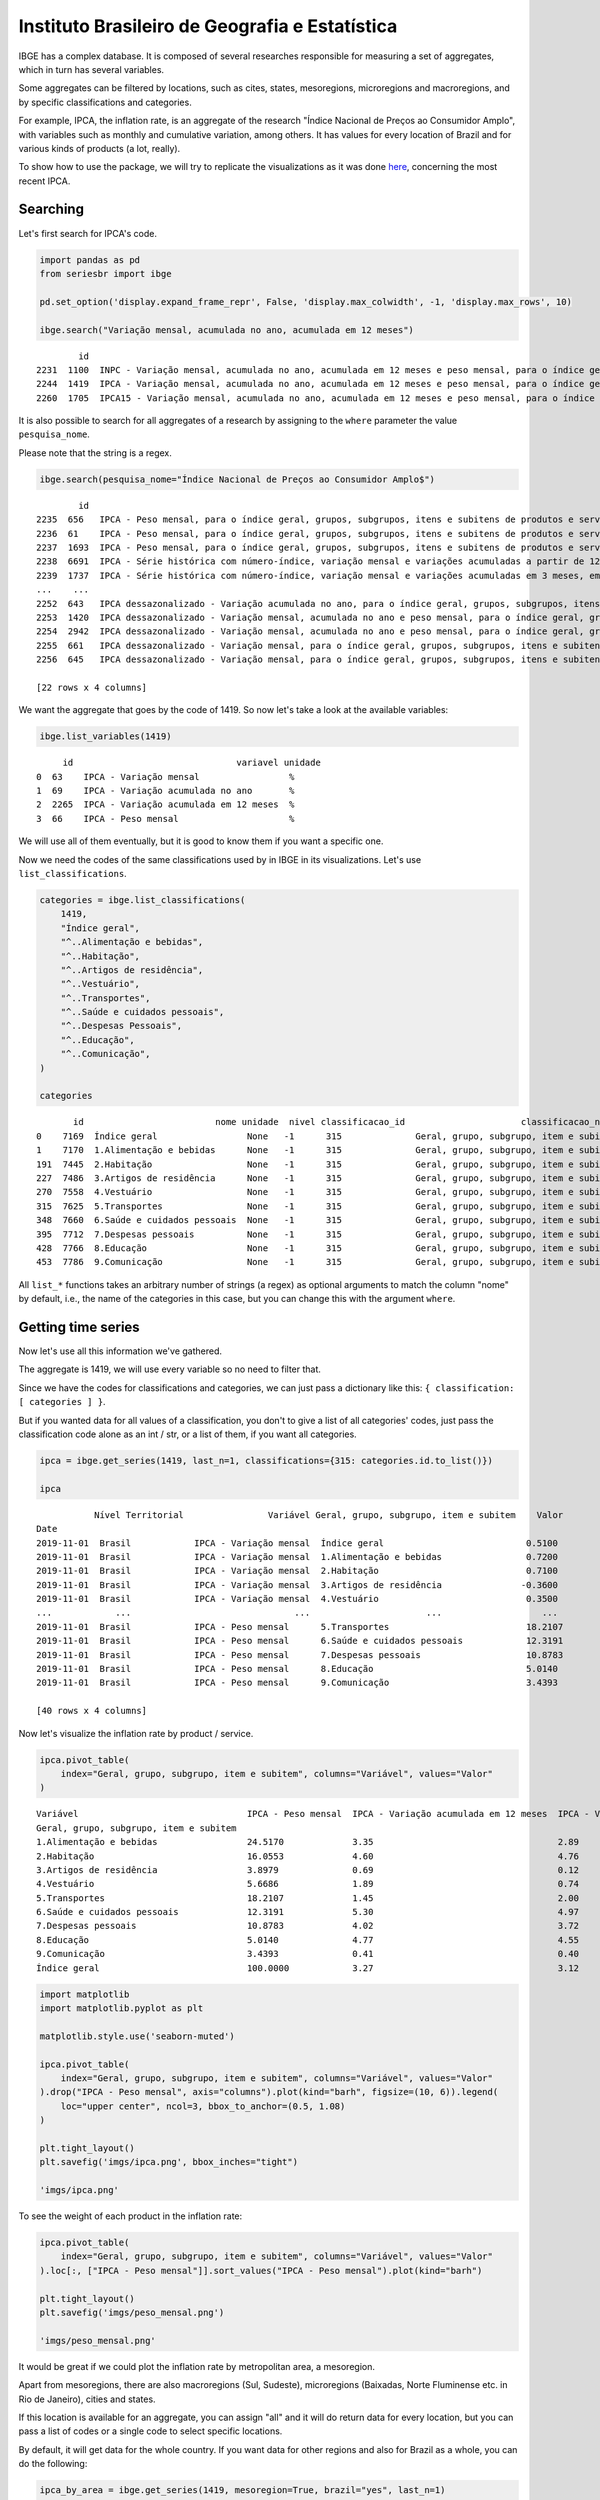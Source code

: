 Instituto Brasileiro de Geografia e Estatística
===============================================

IBGE has a complex database. It is composed of several researches
responsible for measuring a set of aggregates, which in turn has several
variables.

Some aggregates can be filtered by locations, such as cites, states,
mesoregions, microregions and macroregions, and by specific
classifications and categories.

For example, IPCA, the inflation rate, is an aggregate of the research
"Índice Nacional de Preços ao Consumidor Amplo", with variables such as
monthly and cumulative variation, among others. It has values for every
location of Brazil and for various kinds of products (a lot, really).

To show how to use the package, we will try to replicate the
visualizations as it was done
`here <https://sidra.ibge.gov.br/home/ipca/brasil>`__, concerning the
most recent IPCA.

Searching
---------

Let's first search for IPCA's code.

.. code:: python

   import pandas as pd
   from seriesbr import ibge

   pd.set_option('display.expand_frame_repr', False, 'display.max_colwidth', -1, 'display.max_rows', 10)

   ibge.search("Variação mensal, acumulada no ano, acumulada em 12 meses")

::

           id                                                                                                                                                                                           nome pesquisa_id                                     pesquisa_nome
   2231  1100  INPC - Variação mensal, acumulada no ano, acumulada em 12 meses e peso mensal, para o índice geral, grupos, subgrupos, itens e subitens de produtos e serviços (a partir de janeiro/2012)      PC          Índice Nacional de Preços ao Consumidor         
   2244  1419  IPCA - Variação mensal, acumulada no ano, acumulada em 12 meses e peso mensal, para o índice geral, grupos, subgrupos, itens e subitens de produtos e serviços (a partir de janeiro/2012)      IA          Índice Nacional de Preços ao Consumidor Amplo   
   2260  1705  IPCA15 - Variação mensal, acumulada no ano, acumulada em 12 meses e peso mensal, para o índice geral, grupos, subgrupos, itens e subitens de produtos e serviços (a partir de fevereiro/2012)  IQ          Índice Nacional de Preços ao Consumidor Amplo 15

It is also possible to search for all aggregates of a research by
assigning to the ``where`` parameter the value ``pesquisa_nome``.

Please note that the string is a regex.

.. code:: python

   ibge.search(pesquisa_nome="Índice Nacional de Preços ao Consumidor Amplo$")

::

           id                                                                                                                                                                                       nome pesquisa_id                                  pesquisa_nome
   2235  656   IPCA - Peso mensal, para o índice geral, grupos, subgrupos, itens e subitens de produtos e serviços (de agosto/1999 até junho/2006)                                                        IA          Índice Nacional de Preços ao Consumidor Amplo
   2236  61    IPCA - Peso mensal, para o índice geral, grupos, subgrupos, itens e subitens de produtos e serviços (de janeiro/1991 até julho/1999)                                                       IA          Índice Nacional de Preços ao Consumidor Amplo
   2237  1693  IPCA - Peso mensal, para o índice geral, grupos, subgrupos, itens e subitens de produtos e serviços (de julho/1989 até dezembro/1990)                                                      IA          Índice Nacional de Preços ao Consumidor Amplo
   2238  6691  IPCA - Série histórica com número-índice, variação mensal e variações acumuladas a partir de 12 meses (a partir de novembro/2014)                                                          IA          Índice Nacional de Preços ao Consumidor Amplo
   2239  1737  IPCA - Série histórica com número-índice, variação mensal e variações acumuladas em 3 meses, em 6 meses, no ano e em 12 meses (a partir de dezembro/1979)                                  IA          Índice Nacional de Preços ao Consumidor Amplo
   ...    ...                                                                                                                                                        ...                                  ..                                                    ...
   2252  643   IPCA dessazonalizado - Variação acumulada no ano, para o índice geral, grupos, subgrupos, itens e subitens de produtos e serviços (de janeiro/1998 até julho/1999)                         IA          Índice Nacional de Preços ao Consumidor Amplo
   2253  1420  IPCA dessazonalizado - Variação mensal, acumulada no ano e peso mensal, para o índice geral, grupos, subgrupos, itens e subitens de produtos e serviços (a partir de janeiro/2012)         IA          Índice Nacional de Preços ao Consumidor Amplo
   2254  2942  IPCA dessazonalizado - Variação mensal, acumulada no ano e peso mensal, para o índice geral, grupos, subgrupos, itens e subitens de produtos e serviços (de julho/2006 até dezembro/2011)  IA          Índice Nacional de Preços ao Consumidor Amplo
   2255  661   IPCA dessazonalizado - Variação mensal, para o índice geral, grupos, subgrupos, itens e subitens de produtos e serviços (de agosto/1999 até junho/2006)                                    IA          Índice Nacional de Preços ao Consumidor Amplo
   2256  645   IPCA dessazonalizado - Variação mensal, para o índice geral, grupos, subgrupos, itens e subitens de produtos e serviços (de janeiro/1998 até julho/1999)                                   IA          Índice Nacional de Preços ao Consumidor Amplo

   [22 rows x 4 columns]

We want the aggregate that goes by the code of 1419. So now let's take a
look at the available variables:

.. code:: python

   ibge.list_variables(1419)

::

        id                               variavel unidade
   0  63    IPCA - Variação mensal                 %     
   1  69    IPCA - Variação acumulada no ano       %     
   2  2265  IPCA - Variação acumulada em 12 meses  %     
   3  66    IPCA - Peso mensal                     %     

We will use all of them eventually, but it is good to know them if you
want a specific one.

Now we need the codes of the same classifications used by in IBGE in its
visualizations. Let's use ``list_classifications``.

.. code:: python

   categories = ibge.list_classifications(
       1419,
       "Índice geral",
       "^..Alimentação e bebidas",
       "^..Habitação",
       "^..Artigos de residência",
       "^..Vestuário",
       "^..Transportes",
       "^..Saúde e cuidados pessoais",
       "^..Despesas Pessoais",
       "^..Educação",
       "^..Comunicação",
   )

   categories

::

          id                         nome unidade  nivel classificacao_id                      classificacao_nome
   0    7169  Índice geral                 None   -1      315              Geral, grupo, subgrupo, item e subitem
   1    7170  1.Alimentação e bebidas      None   -1      315              Geral, grupo, subgrupo, item e subitem
   191  7445  2.Habitação                  None   -1      315              Geral, grupo, subgrupo, item e subitem
   227  7486  3.Artigos de residência      None   -1      315              Geral, grupo, subgrupo, item e subitem
   270  7558  4.Vestuário                  None   -1      315              Geral, grupo, subgrupo, item e subitem
   315  7625  5.Transportes                None   -1      315              Geral, grupo, subgrupo, item e subitem
   348  7660  6.Saúde e cuidados pessoais  None   -1      315              Geral, grupo, subgrupo, item e subitem
   395  7712  7.Despesas pessoais          None   -1      315              Geral, grupo, subgrupo, item e subitem
   428  7766  8.Educação                   None   -1      315              Geral, grupo, subgrupo, item e subitem
   453  7786  9.Comunicação                None   -1      315              Geral, grupo, subgrupo, item e subitem

All ``list_*`` functions takes an arbitrary number of strings (a regex)
as optional arguments to match the column "nome" by default, i.e., the
name of the categories in this case, but you can change this with the
argument ``where``.

Getting time series
-------------------

Now let's use all this information we've gathered.

The aggregate is 1419, we will use every variable so no need to filter
that.

Since we have the codes for classifications and categories, we can just
pass a dictionary like this: ``{ classification: [ categories ] }``.

But if you wanted data for all values of a classification, you don't to
give a list of all categories' codes, just pass the classification code
alone as an int / str, or a list of them, if you want all categories.

.. code:: python

   ipca = ibge.get_series(1419, last_n=1, classifications={315: categories.id.to_list()})

   ipca

::

              Nível Territorial                Variável Geral, grupo, subgrupo, item e subitem    Valor
   Date                                                                                                
   2019-11-01  Brasil            IPCA - Variação mensal  Índice geral                           0.5100 
   2019-11-01  Brasil            IPCA - Variação mensal  1.Alimentação e bebidas                0.7200 
   2019-11-01  Brasil            IPCA - Variação mensal  2.Habitação                            0.7100 
   2019-11-01  Brasil            IPCA - Variação mensal  3.Artigos de residência               -0.3600 
   2019-11-01  Brasil            IPCA - Variação mensal  4.Vestuário                            0.3500 
   ...            ...                               ...                      ...                   ... 
   2019-11-01  Brasil            IPCA - Peso mensal      5.Transportes                          18.2107
   2019-11-01  Brasil            IPCA - Peso mensal      6.Saúde e cuidados pessoais            12.3191
   2019-11-01  Brasil            IPCA - Peso mensal      7.Despesas pessoais                    10.8783
   2019-11-01  Brasil            IPCA - Peso mensal      8.Educação                             5.0140 
   2019-11-01  Brasil            IPCA - Peso mensal      9.Comunicação                          3.4393 

   [40 rows x 4 columns]

Now let's visualize the inflation rate by product / service.

.. code:: python


   ipca.pivot_table(
       index="Geral, grupo, subgrupo, item e subitem", columns="Variável", values="Valor"
   )

::

   Variável                                IPCA - Peso mensal  IPCA - Variação acumulada em 12 meses  IPCA - Variação acumulada no ano  IPCA - Variação mensal
   Geral, grupo, subgrupo, item e subitem                                                                                                                     
   1.Alimentação e bebidas                 24.5170             3.35                                   2.89                              0.72                  
   2.Habitação                             16.0553             4.60                                   4.76                              0.71                  
   3.Artigos de residência                 3.8979              0.69                                   0.12                             -0.36                  
   4.Vestuário                             5.6686              1.89                                   0.74                              0.35                  
   5.Transportes                           18.2107             1.45                                   2.00                              0.30                  
   6.Saúde e cuidados pessoais             12.3191             5.30                                   4.97                              0.21                  
   7.Despesas pessoais                     10.8783             4.02                                   3.72                              1.24                  
   8.Educação                              5.0140              4.77                                   4.55                              0.08                  
   9.Comunicação                           3.4393              0.41                                   0.40                             -0.02                  
   Índice geral                            100.0000            3.27                                   3.12                              0.51                  

.. code:: python

   import matplotlib
   import matplotlib.pyplot as plt

   matplotlib.style.use('seaborn-muted')

   ipca.pivot_table(
       index="Geral, grupo, subgrupo, item e subitem", columns="Variável", values="Valor"
   ).drop("IPCA - Peso mensal", axis="columns").plot(kind="barh", figsize=(10, 6)).legend(
       loc="upper center", ncol=3, bbox_to_anchor=(0.5, 1.08)
   )

   plt.tight_layout()
   plt.savefig('imgs/ipca.png', bbox_inches="tight")

   'imgs/ipca.png'

|image0|

To see the weight of each product in the inflation rate:

.. code:: python

   ipca.pivot_table(
       index="Geral, grupo, subgrupo, item e subitem", columns="Variável", values="Valor"
   ).loc[:, ["IPCA - Peso mensal"]].sort_values("IPCA - Peso mensal").plot(kind="barh")

   plt.tight_layout()
   plt.savefig('imgs/peso_mensal.png')

   'imgs/peso_mensal.png'

|image1|

It would be great if we could plot the inflation rate by metropolitan
area, a mesoregion.

Apart from mesoregions, there are also macroregions (Sul, Sudeste),
microregions (Baixadas, Norte Fluminense etc. in Rio de Janeiro), cities
and states.

If this location is available for an aggregate, you can assign "all" and
it will do return data for every location, but you can pass a list of
codes or a single code to select specific locations.

By default, it will get data for the whole country. If you want data for
other regions and also for Brazil as a whole, you can do the following:

.. code:: python


   ipca_by_area = ibge.get_series(1419, mesoregion=True, brazil="yes", last_n=1)

   ipca_by_area

::

                  Nível Territorial Região Metropolitana e Brasil                               Variável Geral, grupo, subgrupo, item e subitem   Valor
   Date                                                                                                                                                
   2019-11-01  Região Metropolitana  Belém - PA                    IPCA - Variação mensal                 Índice geral                           0.93  
   2019-11-01  Região Metropolitana  Belém - PA                    IPCA - Variação acumulada no ano       Índice geral                           3.67  
   2019-11-01  Região Metropolitana  Belém - PA                    IPCA - Variação acumulada em 12 meses  Índice geral                           4.17  
   2019-11-01  Região Metropolitana  Belém - PA                    IPCA - Peso mensal                     Índice geral                           100.00
   2019-11-01  Região Metropolitana  Fortaleza - CE                IPCA - Variação mensal                 Índice geral                           0.22  
   ...                          ...         ...                                   ...                              ...                              ...
   2019-11-01  Região Metropolitana  Porto Alegre - RS             IPCA - Peso mensal                     Índice geral                           100.00
   2019-11-01  Brasil                Brasil                        IPCA - Variação mensal                 Índice geral                           0.51  
   2019-11-01  Brasil                Brasil                        IPCA - Variação acumulada no ano       Índice geral                           3.12  
   2019-11-01  Brasil                Brasil                        IPCA - Variação acumulada em 12 meses  Índice geral                           3.27  
   2019-11-01  Brasil                Brasil                        IPCA - Peso mensal                     Índice geral                           100.00

   [44 rows x 5 columns]

In fact, if you want data for all vales of a given location, just pass
anything that would be evaluated as ``True`` in Python.

.. code:: python


   ipca_by_area.pivot_table(
       index="Região Metropolitana e Brasil", columns="Variável", values="Valor"
   ).drop("IPCA - Peso mensal", axis="columns").plot.barh(figsize=(8, 7)).legend(
       loc="upper center", ncol=3, bbox_to_anchor=(0.5, 1.08)
   )

   plt.tight_layout()
   plt.savefig('imgs/ipca_by_area.png', bbox_inches="tight")
   'imgs/ipca_by_area.png'

|image2|

You could, of course, also filter by a specific date. For example, it
would be interested to know the inflation by product soon after the
Truck Drivers' strike in 2018.

.. code:: python

   ibge.get_series(
       1419, classifications={315: categories.id.to_list()}, start="jun-2018", end="jun-2018"
   ).pivot_table(
       index="Geral, grupo, subgrupo, item e subitem", columns="Variável", values="Valor"
   ).drop("IPCA - Peso mensal", axis="columns").plot.barh(figsize=(8, 7)).legend(
       loc="upper center", ncol=3, bbox_to_anchor=(0.5, 1.08)
   )

   plt.savefig('imgs/recent_ipca.png', bbox_inches='tight')
   'imgs/recent_ipca.png'

|image3|

Getting metadata
----------------

.. code:: python

   ibge.get_metadata(1419)

::

                                                                                                                                                                                                                                                                                                                                                                                                                                                                                                                                                                                                                                                                                                                                                                                                                                                                                                                                                                                                                                                                                                                                                                                                                                                                                                                                                                                                                                                                                                                                                                                                                                                                                                                                                                                                                                                                                                                                                                                                                                                                                                                                                                                                                                                                                                                                                                                                                                                                                                                                                                                                                                                                                                                                                                                                                                                                                                                                                                                                                                                                                                                                                                                                                                                                                                                                                                                                                                                                                                                                                                                                                                                                                                                                                                                                                                                                                                                                                                                                                                                                                                                                                                                                                                                                                                                                                                                                                                                                                                                                                                                                                                                                                                                                                                                                                                                                                                                                                                                                                                                                                                                                                                                                                                                                                                                                                                                                                                                                                                                                                                                                                                                                                                                                                                                                                                                                                                                                                                                                                                                                                                                                                                                                                                                                                                                                                                                                                                                                                                                                                                                                                                                                                                                                                                                                                                                                                                                                                                                                                                                                                                                                                                                                                                                                                                                                                                                                                                                                                                                                                                                                                                                                                                                                                                                                                                                                                                                                                                                                                                                                                 values
   id                1419                                                                                                                                                                                                                                                                                                                                                                                                                                                                                                                                                                                                                                                                                                                                                                                                                                                                                                                                                                                                                                                                                                                                                                                                                                                                                                                                                                                                                                                                                                                                                                                                                                                                                                                                                                                                                                                                                                                                                                                                                                                                                                                                                                                                                                                                                                                                                                                                                                                                                                                                                                                                                                                                                                                                                                                                                                                                                                                                                                                                                                                                                                                                                                                                                                                                                                                                                                                                                                                                                                                                                                                                                                                                                                                                                                                                                                                                                                                                                                                                                                                                                                                                                                                                                                                                                                                                                                                                                                                                                                                                                                                                                                                                                                                                                                                                                                                                                                                                                                                                                                                                                                                                                                                                                                                                                                                                                                                                                                                                                                                                                                                                                                                                                                                                                                                                                                                                                                                                                                                                                                                                                                                                                                                                                                                                                                                                                                                                                                                                                                                                                                                                                                                                                                                                                                                                                                                                                                                                                                                                                                                                                                                                                                                                                                                                                                                                                                                                                                                                                                                                                                                                                                                                                                                                                                                                                                                                                                                                                                                                                                                              
   nome              IPCA - Variação mensal, acumulada no ano, acumulada em 12 meses e peso mensal, para o índice geral, grupos, subgrupos, itens e subitens de produtos e serviços (a partir de janeiro/2012)                                                                                                                                                                                                                                                                                                                                                                                                                                                                                                                                                                                                                                                                                                                                                                                                                                                                                                                                                                                                                                                                                                                                                                                                                                                                                                                                                                                                                                                                                                                                                                                                                                                                                                                                                                                                                                                                                                                                                                                                                                                                                                                                                                                                                                                                                                                                                                                                                                                                                                                                                                                                                                                                                                                                                                                                                                                                                                                                                                                                                                                                                                                                                                                                                                                                                                                                                                                                                                                                                                                                                                                                                                                                                                                                                                                                                                                                                                                                                                                                                                                                                                                                                                                                                                                                                                                                                                                                                                                                                                                                                                                                                                                                                                                                                                                                                                                                                                                                                                                                                                                                                                                                                                                                                                                                                                                                                                                                                                                                                                                                                                                                                                                                                                                                                                                                                                                                                                                                                                                                                                                                                                                                                                                                                                                                                                                                                                                                                                                                                                                                                                                                                                                                                                                                                                                                                                                                                                                                                                                                                                                                                                                                                                                                                                                                                                                                                                                                                                                                                                                                                                                                                                                                                                                                                                                                                                                                         
   URL               http://sidra.ibge.gov.br/tabela/1419                                                                                                                                                                                                                                                                                                                                                                                                                                                                                                                                                                                                                                                                                                                                                                                                                                                                                                                                                                                                                                                                                                                                                                                                                                                                                                                                                                                                                                                                                                                                                                                                                                                                                                                                                                                                                                                                                                                                                                                                                                                                                                                                                                                                                                                                                                                                                                                                                                                                                                                                                                                                                                                                                                                                                                                                                                                                                                                                                                                                                                                                                                                                                                                                                                                                                                                                                                                                                                                                                                                                                                                                                                                                                                                                                                                                                                                                                                                                                                                                                                                                                                                                                                                                                                                                                                                                                                                                                                                                                                                                                                                                                                                                                                                                                                                                                                                                                                                                                                                                                                                                                                                                                                                                                                                                                                                                                                                                                                                                                                                                                                                                                                                                                                                                                                                                                                                                                                                                                                                                                                                                                                                                                                                                                                                                                                                                                                                                                                                                                                                                                                                                                                                                                                                                                                                                                                                                                                                                                                                                                                                                                                                                                                                                                                                                                                                                                                                                                                                                                                                                                                                                                                                                                                                                                                                                                                                                                                                                                                                                                              
   pesquisa          Índice Nacional de Preços ao Consumidor Amplo                                                                                                                                                                                                                                                                                                                                                                                                                                                                                                                                                                                                                                                                                                                                                                                                                                                                                                                                                                                                                                                                                                                                                                                                                                                                                                                                                                                                                                                                                                                                                                                                                                                                                                                                                                                                                                                                                                                                                                                                                                                                                                                                                                                                                                                                                                                                                                                                                                                                                                                                                                                                                                                                                                                                                                                                                                                                                                                                                                                                                                                                                                                                                                                                                                                                                                                                                                                                                                                                                                                                                                                                                                                                                                                                                                                                                                                                                                                                                                                                                                                                                                                                                                                                                                                                                                                                                                                                                                                                                                                                                                                                                                                                                                                                                                                                                                                                                                                                                                                                                                                                                                                                                                                                                                                                                                                                                                                                                                                                                                                                                                                                                                                                                                                                                                                                                                                                                                                                                                                                                                                                                                                                                                                                                                                                                                                                                                                                                                                                                                                                                                                                                                                                                                                                                                                                                                                                                                                                                                                                                                                                                                                                                                                                                                                                                                                                                                                                                                                                                                                                                                                                                                                                                                                                                                                                                                                                                                                                                                                                                     
   assunto           Índices de preços                                                                                                                                                                                                                                                                                                                                                                                                                                                                                                                                                                                                                                                                                                                                                                                                                                                                                                                                                                                                                                                                                                                                                                                                                                                                                                                                                                                                                                                                                                                                                                                                                                                                                                                                                                                                                                                                                                                                                                                                                                                                                                                                                                                                                                                                                                                                                                                                                                                                                                                                                                                                                                                                                                                                                                                                                                                                                                                                                                                                                                                                                                                                                                                                                                                                                                                                                                                                                                                                                                                                                                                                                                                                                                                                                                                                                                                                                                                                                                                                                                                                                                                                                                                                                                                                                                                                                                                                                                                                                                                                                                                                                                                                                                                                                                                                                                                                                                                                                                                                                                                                                                                                                                                                                                                                                                                                                                                                                                                                                                                                                                                                                                                                                                                                                                                                                                                                                                                                                                                                                                                                                                                                                                                                                                                                                                                                                                                                                                                                                                                                                                                                                                                                                                                                                                                                                                                                                                                                                                                                                                                                                                                                                                                                                                                                                                                                                                                                                                                                                                                                                                                                                                                                                                                                                                                                                                                                                                                                                                                                                                                 
   periodicidade     {'frequencia': 'mensal', 'inicio': 201201, 'fim': 201911}                                                                                                                                                                                                                                                                                                                                                                                                                                                                                                                                                                                                                                                                                                                                                                                                                                                                                                                                                                                                                                                                                                                                                                                                                                                                                                                                                                                                                                                                                                                                                                                                                                                                                                                                                                                                                                                                                                                                                                                                                                                                                                                                                                                                                                                                                                                                                                                                                                                                                                                                                                                                                                                                                                                                                                                                                                                                                                                                                                                                                                                                                                                                                                                                                                                                                                                                                                                                                                                                                                                                                                                                                                                                                                                                                                                                                                                                                                                                                                                                                                                                                                                                                                                                                                                                                                                                                                                                                                                                                                                                                                                                                                                                                                                                                                                                                                                                                                                                                                                                                                                                                                                                                                                                                                                                                                                                                                                                                                                                                                                                                                                                                                                                                                                                                                                                                                                                                                                                                                                                                                                                                                                                                                                                                                                                                                                                                                                                                                                                                                                                                                                                                                                                                                                                                                                                                                                                                                                                                                                                                                                                                                                                                                                                                                                                                                                                                                                                                                                                                                                                                                                                                                                                                                                                                                                                                                                                                                                                                                                                         
   nivelTerritorial  {'Administrativo': ['N1', 'N6', 'N7'], 'Especial': [], 'IBGE': []}                                                                                                                                                                                                                                                                                                                                                                                                                                                                                                                                                                                                                                                                                                                                                                                                                                                                                                                                                                                                                                                                                                                                                                                                                                                                                                                                                                                                                                                                                                                                                                                                                                                                                                                                                                                                                                                                                                                                                                                                                                                                                                                                                                                                                                                                                                                                                                                                                                                                                                                                                                                                                                                                                                                                                                                                                                                                                                                                                                                                                                                                                                                                                                                                                                                                                                                                                                                                                                                                                                                                                                                                                                                                                                                                                                                                                                                                                                                                                                                                                                                                                                                                                                                                                                                                                                                                                                                                                                                                                                                                                                                                                                                                                                                                                                                                                                                                                                                                                                                                                                                                                                                                                                                                                                                                                                                                                                                                                                                                                                                                                                                                                                                                                                                                                                                                                                                                                                                                                                                                                                                                                                                                                                                                                                                                                                                                                                                                                                                                                                                                                                                                                                                                                                                                                                                                                                                                                                                                                                                                                                                                                                                                                                                                                                                                                                                                                                                                                                                                                                                                                                                                                                                                                                                                                                                                                                                                                                                                                                                                
   variaveis         [{'id': 63, 'nome': 'IPCA - Variação mensal', 'unidade': '%', 'sumarizacao': []}, {'id': 69, 'nome': 'IPCA - Variação acumulada no ano', 'unidade': '%', 'sumarizacao': []}, {'id': 2265, 'nome': 'IPCA - Variação acumulada em 12 meses', 'unidade': '%', 'sumarizacao': []}, {'id': 66, 'nome': 'IPCA - Peso mensal', 'unidade': '%', 'sumarizacao': []}]                                                                                                                                                                                                                                                                                                                                                                                                                                                                                                                                                                                                                                                                                                                                                                                                                                                                                                                                                                                                                                                                                                                                                                                                                                                                                                                                                                                                                                                                                                                                                                                                                                                                                                                                                                                                                                                                                                                                                                                                                                                                                                                                                                                                                                                                                                                                                                                                                                                                                                                                                                                                                                                                                                                                                                                                                                                                                                                                                                                                                                                                                                                                                                                                                                                                                                                                                                                                                                                                                                                                                                                                                                                                                                                                                                                                                                                                                                                                                                                                                                                                                                                                                                                                                                                                                                                                                                                                                                                                                                                                                                                                                                                                                                                                                                                                                                                                                                                                                                                                                                                                                                                                                                                                                                                                                                                                                                                                                                                                                                                                                                                                                                                                                                                                                                                                                                                                                                                                                                                                                                                                                                                                                                                                                                                                                                                                                                                                                                                                                                                                                                                                                                                                                                                                                                                                                                                                                                                                                                                                                                                                                                                                                                                                                                                                                                                                                                                                                                                                                                                                                                                                                                                                                                       
   classificacoes    [{'id': 315, 'nome': 'Geral, grupo, subgrupo, item e subitem', 'sumarizacao': {'status': True, 'excecao': []}, 'categorias': [{'id': 7169, 'nome': 'Índice geral', 'unidade': None, 'nivel': -1}, {'id': 7170, 'nome': '1.Alimentação e bebidas', 'unidade': None, 'nivel': -1}, {'id': 7171, 'nome': '11.Alimentação no domicílio', 'unidade': None, 'nivel': -1}, {'id': 7172, 'nome': '1101.Cereais, leguminosas e oleaginosas', 'unidade': None, 'nivel': -1}, {'id': 7173, 'nome': '1101002.Arroz', 'unidade': None, 'nivel': -1}, {'id': 7175, 'nome': '1101051.Feijão - mulatinho', 'unidade': None, 'nivel': -1}, {'id': 7176, 'nome': '1101052.Feijão - preto', 'unidade': None, 'nivel': -1}, {'id': 7177, 'nome': '1101053.Feijão - macassar (fradinho)', 'unidade': None, 'nivel': -1}, {'id': 12222, 'nome': '1101073.Feijão - carioca (rajado)', 'unidade': None, 'nivel': -1}, {'id': 41128, 'nome': '1101075.Feijão - branco', 'unidade': None, 'nivel': -1}, {'id': 7184, 'nome': '1102.Farinhas, féculas e massas', 'unidade': None, 'nivel': -1}, {'id': 7185, 'nome': '1102001.Farinha de arroz', 'unidade': None, 'nivel': -1}, {'id': 7187, 'nome': '1102006.Macarrão', 'unidade': None, 'nivel': -1}, {'id': 7188, 'nome': '1102008.Fubá de milho', 'unidade': None, 'nivel': -1}, {'id': 7189, 'nome': '1102009.Amido de milho', 'unidade': None, 'nivel': -1}, {'id': 7190, 'nome': '1102010.Flocos de milho', 'unidade': None, 'nivel': -1}, {'id': 7191, 'nome': '1102012.Farinha de trigo', 'unidade': None, 'nivel': -1}, {'id': 7192, 'nome': '1102013.Farinha vitaminada', 'unidade': None, 'nivel': -1}, {'id': 7195, 'nome': '1102023.Farinha de mandioca', 'unidade': None, 'nivel': -1}, {'id': 107608, 'nome': '1102029.Massa semipreparada', 'unidade': None, 'nivel': -1}, {'id': 7200, 'nome': '1103.Tubérculos, raízes e legumes', 'unidade': None, 'nivel': -1}, {'id': 7202, 'nome': '1103003.Batata-inglesa', 'unidade': None, 'nivel': -1}, {'id': 7203, 'nome': '1103004.Inhame', 'unidade': None, 'nivel': -1}, {'id': 7204, 'nome': '1103005.Mandioca (aipim)', 'unidade': None, 'nivel': -1}, {'id': 7205, 'nome': '1103017.Abóbora', 'unidade': None, 'nivel': -1}, {'id': 7210, 'nome': '1103026.Pimentão', 'unidade': None, 'nivel': -1}, {'id': 7211, 'nome': '1103027.Quiabo', 'unidade': None, 'nivel': -1}, {'id': 7212, 'nome': '1103028.Tomate', 'unidade': None, 'nivel': -1}, {'id': 7215, 'nome': '1103043.Cebola', 'unidade': None, 'nivel': -1}, {'id': 7216, 'nome': '1103044.Cenoura', 'unidade': None, 'nivel': -1}, {'id': 12223, 'nome': '1103046.Mandioquinha (batata-baroa)', 'unidade': None, 'nivel': -1}, {'id': 7219, 'nome': '1104.Açúcares e derivados', 'unidade': None, 'nivel': -1}, {'id': 7220, 'nome': '1104003.Açúcar refinado', 'unidade': None, 'nivel': -1}, {'id': 7221, 'nome': '1104004.Açúcar cristal', 'unidade': None, 'nivel': -1}, {'id': 12224, 'nome': '1104018.Balas', 'unidade': None, 'nivel': -1}, {'id': 107609, 'nome': '1104023.Chocolate em barra e bombom', 'unidade': None, 'nivel': -1}, {'id': 7230, 'nome': '1104032.Sorvete', 'unidade': None, 'nivel': -1}, {'id': 107611, 'nome': '1104052.Chocolate e achocolatado em pó', 'unidade': None, 'nivel': -1}, {'id': 7233, 'nome': '1104060.Doce de frutas em pasta', 'unidade': None, 'nivel': -1}, {'id': 7241, 'nome': '1105.Hortaliças e verduras', 'unidade': None, 'nivel': -1}, {'id': 7242, 'nome': '1105001.Alface', 'unidade': None, 'nivel': -1}, {'id': 7244, 'nome': '1105004.Coentro', 'unidade': None, 'nivel': -1}, {'id': 7245, 'nome': '1105005.Couve', 'unidade': None, 'nivel': -1}, {'id': 7246, 'nome': '1105006.Couve-flor', 'unidade': None, 'nivel': -1}, {'id': 7248, 'nome': '1105010.Repolho', 'unidade': None, 'nivel': -1}, {'id': 7249, 'nome': '1105012.Cheiro-verde', 'unidade': None, 'nivel': -1}, {'id': 7250, 'nome': '1105013.Agrião', 'unidade': None, 'nivel': -1}, {'id': 7253, 'nome': '1105019.Brócolis', 'unidade': None, 'nivel': -1}, {'id': 7254, 'nome': '1106.Frutas', 'unidade': None, 'nivel': -1}, {'id': 7255, 'nome': '1106001.Banana-da-terra', 'unidade': None, 'nivel': -1}, {'id': 7256, 'nome': '1106003.Abacaxi', 'unidade': None, 'nivel': -1}, {'id': 7257, 'nome': '1106004.Abacate', 'unidade': None, 'nivel': -1}, {'id': 7258, 'nome': "1106005.Banana - d'água", 'unidade': None, 'nivel': -1}, {'id': 7259, 'nome': '1106006.Banana - maçã', 'unidade': None, 'nivel': -1}, {'id': 7260, 'nome': '1106008.Banana - prata', 'unidade': None, 'nivel': -1}, {'id': 7262, 'nome': '1106011.Laranja - baía', 'unidade': None, 'nivel': -1}, {'id': 7265, 'nome': '1106015.Limão', 'unidade': None, 'nivel': -1}, {'id': 7266, 'nome': '1106017.Maçã', 'unidade': None, 'nivel': -1}, {'id': 7267, 'nome': '1106018.Mamão', 'unidade': None, 'nivel': -1}, {'id': 7268, 'nome': '1106019.Manga', 'unidade': None, 'nivel': -1}, {'id': 7269, 'nome': '1106020.Maracujá', 'unidade': None, 'nivel': -1}, {'id': 7270, 'nome': '1106021.Melancia', 'unidade': None, 'nivel': -1}, {'id': 7272, 'nome': '1106023.Pera', 'unidade': None, 'nivel': -1}, {'id': 7275, 'nome': '1106027.Tangerina', 'unidade': None, 'nivel': -1}, {'id': 7276, 'nome': '1106028.Uva', 'unidade': None, 'nivel': -1}, {'id': 7279, 'nome': '1106039.Laranja - pera', 'unidade': None, 'nivel': -1}, {'id': 7280, 'nome': '1106051.Morango', 'unidade': None, 'nivel': -1}, {'id': 7281, 'nome': '1106084.Goiaba', 'unidade': None, 'nivel': -1}, {'id': 7283, 'nome': '1107.Carnes', 'unidade': None, 'nivel': -1}, {'id': 7285, 'nome': '1107009.Fígado', 'unidade': None, 'nivel': -1}, {'id': 7287, 'nome': '1107018.Carne de porco', 'unidade': None, 'nivel': -1}, {'id': 7288, 'nome': '1107031.Carne de carneiro', 'unidade': None, 'nivel': -1}, {'id': 7291, 'nome': '1107084.Contrafilé', 'unidade': None, 'nivel': -1}, {'id': 7292, 'nome': '1107085.Filé-mignon', 'unidade': None, 'nivel': -1}, {'id': 7293, 'nome': '1107087.Chã de dentro', 'unidade': None, 'nivel': -1}, {'id': 7294, 'nome': '1107088.Alcatra', 'unidade': None, 'nivel': -1}, {'id': 7295, 'nome': '1107089.Patinho', 'unidade': None, 'nivel': -1}, {'id': 7296, 'nome': '1107090.Lagarto redondo', 'unidade': None, 'nivel': -1}, {'id': 12294, 'nome': '1107091.Lagarto comum', 'unidade': None, 'nivel': -1}, {'id': 7298, 'nome': '1107093.Músculo', 'unidade': None, 'nivel': -1}, {'id': 7299, 'nome': '1107094.Pá', 'unidade': None, 'nivel': -1}, {'id': 7300, 'nome': '1107095.Acém', 'unidade': None, 'nivel': -1}, {'id': 7301, 'nome': '1107096.Peito', 'unidade': None, 'nivel': -1}, {'id': 101448, 'nome': '1107097.Capa de filé', 'unidade': None, 'nivel': -1}, {'id': 7302, 'nome': '1107099.Costela', 'unidade': None, 'nivel': -1}, {'id': 7303, 'nome': '1108.Pescados', 'unidade': None, 'nivel': -1}, {'id': 7305, 'nome': '1108002.Peixe - anchova', 'unidade': None, 'nivel': -1}, {'id': 101699, 'nome': '1108003.Peixe - badejo', 'unidade': None, 'nivel': -1}, {'id': 7306, 'nome': '1108004.Peixe - corvina', 'unidade': None, 'nivel': -1}, {'id': 7307, 'nome': '1108005.Peixe - cavalinha', 'unidade': None, 'nivel': -1}, {'id': 107613, 'nome': '1108006.Peixe', 'unidade': None, 'nivel': -1}, {'id': 7308, 'nome': '1108009.Peixe - pescadinha', 'unidade': None, 'nivel': -1}, {'id': 7309, 'nome': '1108011.Peixe - tainha', 'unidade': None, 'nivel': -1}, {'id': 7310, 'nome': '1108012.Peixe - sardinha', 'unidade': None, 'nivel': -1}, {'id': 7311, 'nome': '1108013.Camarão', 'unidade': None, 'nivel': -1}, {'id': 7312, 'nome': '1108015.Peixe - vermelho', 'unidade': None, 'nivel': -1}, {'id': 7313, 'nome': '1108019.Peixe - cavala', 'unidade': None, 'nivel': -1}, {'id': 8873, 'nome': '1108024.Peixe - pacu', 'unidade': None, 'nivel': -1}, {'id': 7316, 'nome': '1108028.Peixe - dourado', 'unidade': None, 'nivel': -1}, {'id': 107615, 'nome': '1108029.Peixe - cação', 'unidade': None, 'nivel': -1}, ...]}]

.. |image0| image:: ../../../imgs/ipca.png
.. |image1| image:: ../../../imgs/peso_mensal.png
.. |image2| image:: ../../../imgs/ipca_by_area.png
.. |image3| image:: ../../../imgs/recent_ipca.png
